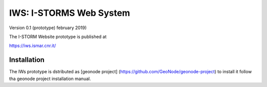 IWS: I-STORMS Web System
========================
Version 0.1 (prototype) february 2019)

The I-STORM Website prototype is published at

https://iws.ismar.cnr.it/

Installation
------------

The IWs prototype is dstributed as [geonode project] (https://github.com/GeoNode/geonode-project) to install it follow tha geonode project installation manual.

